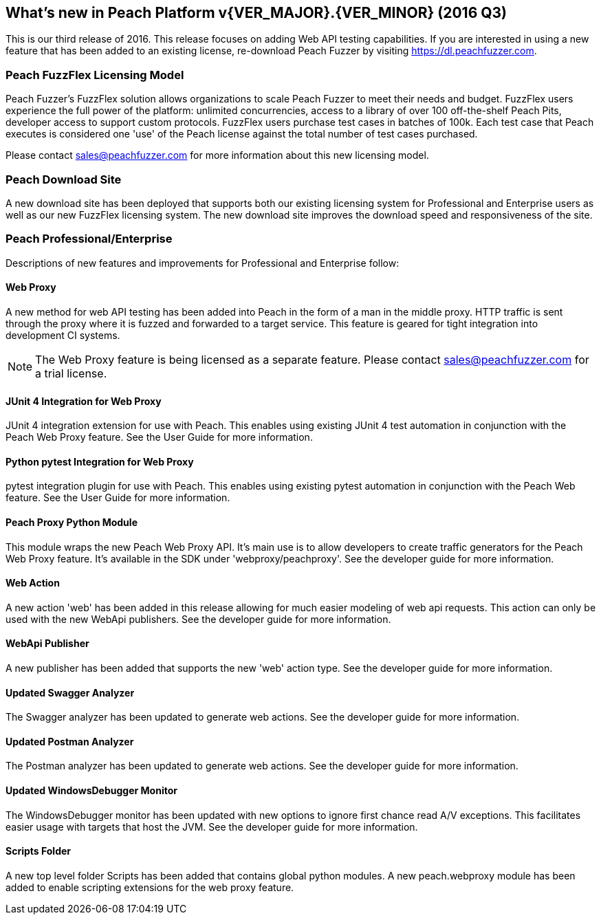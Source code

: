 [[Brand_new_items]]
== What's new in Peach Platform v{VER_MAJOR}.{VER_MINOR} (2016 Q3)

This is our third release of 2016.
This release focuses on adding Web API testing capabilities. If you are interested in using a new feature that has been added to an existing license,
re-download Peach Fuzzer by visiting https://dl.peachfuzzer.com.

=== Peach FuzzFlex Licensing Model

Peach Fuzzer’s FuzzFlex solution allows organizations to scale Peach Fuzzer to meet their needs and budget. FuzzFlex users experience the full power of the platform: unlimited concurrencies, access to a library of over 100 off-the-shelf Peach Pits, developer access to support custom protocols. FuzzFlex users purchase test cases in batches of 100k.
Each test case that Peach executes is considered one 'use' of the Peach license against the
total number of test cases purchased.

Please contact sales@peachfuzzer.com for more information about this new licensing model.

=== Peach Download Site

A new download site has been deployed that supports both our existing licensing system for Professional and Enterprise users as well as our new FuzzFlex licensing system.
The new download site improves the download speed and responsiveness of the site.

=== Peach Professional/Enterprise

Descriptions of new features and improvements for Professional and Enterprise follow:

==== Web Proxy

A new method for web API testing has been added into Peach in the form of a man in the middle proxy.
HTTP traffic is sent through the proxy where it is fuzzed and forwarded to a target service.
This feature is geared for tight integration into development CI systems.

NOTE: The Web Proxy feature is being licensed as a separate feature.
Please contact sales@peachfuzzer.com for a trial license.

==== JUnit 4 Integration for Web Proxy

JUnit 4 integration extension for use with Peach.
This enables using existing JUnit 4 test automation in conjunction with the Peach Web Proxy feature.
See the User Guide for more information.

==== Python pytest Integration for Web Proxy

pytest integration plugin for use with Peach.
This enables using existing pytest automation in conjunction with the Peach Web feature.
See the User Guide for more information.

==== Peach Proxy Python Module

This module wraps the new Peach Web Proxy API.  It's main use is to allow
developers to create traffic generators for the Peach Web Proxy feature. It's
available in the SDK under 'webproxy/peachproxy'. See the developer guide for more information.

==== Web Action

A new action 'web' has been added in this release allowing for much easier modeling
of web api requests.  This action can only be used with the new WebApi publishers.
See the developer guide for more information.

==== WebApi Publisher

A new publisher has been added that supports the new 'web' action type.
See the developer guide for more information.

==== Updated Swagger Analyzer

The Swagger analyzer has been updated to generate web actions.
See the developer guide for more information.

==== Updated Postman Analyzer

The Postman analyzer has been updated to generate web actions.
See the developer guide for more information.

==== Updated WindowsDebugger Monitor

The WindowsDebugger monitor has been updated with new options to ignore first chance read A/V exceptions.
This facilitates easier usage with targets that host the JVM.
See the developer guide for more information.

==== Scripts Folder

A new top level folder +Scripts+ has been added that contains global python modules.
A new peach.webproxy module has been added to enable scripting extensions for the web proxy feature.

// end
